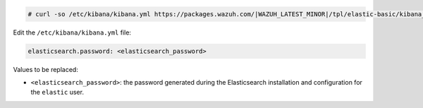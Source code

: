 .. Copyright (C) 2022 Wazuh, Inc.

.. code-block:: console

  # curl -so /etc/kibana/kibana.yml https://packages.wazuh.com/|WAZUH_LATEST_MINOR|/tpl/elastic-basic/kibana_all_in_one.yml

Edit the ``/etc/kibana/kibana.yml`` file:

.. code-block:: yaml

    elasticsearch.password: <elasticsearch_password>

Values to be replaced:

- ``<elasticsearch_password>``: the password generated during the Elasticsearch installation and configuration for the ``elastic`` user.

.. End of configure_kibana.rst
